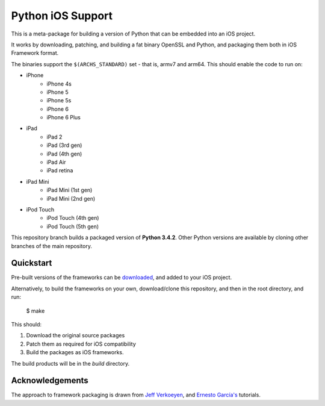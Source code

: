Python iOS Support
==================

This is a meta-package for building a version of Python that can be embedded
into an iOS project.

It works by downloading, patching, and building a fat binary OpenSSL and
Python, and packaging them both in iOS Framework format.

The binaries support the ``$(ARCHS_STANDARD)`` set - that is, armv7 and
arm64. This should enable the code to run on:

* iPhone
    - iPhone 4s
    - iPhone 5
    - iPhone 5s
    - iPhone 6
    - iPhone 6 Plus
* iPad
    - iPad 2
    - iPad (3rd gen)
    - iPad (4th gen)
    - iPad Air
    - iPad retina
* iPad Mini
    - iPad Mini (1st gen)
    - iPad Mini (2nd gen)
* iPod Touch
    - iPod Touch (4th gen)
    - iPod Touch (5th gen)

This repository branch builds a packaged version of **Python 3.4.2**.
Other Python versions are available by cloning other branches of the main
repository.

Quickstart
----------

Pre-built versions of the frameworks can be downloaded_, and added to
your iOS project.

Alternatively, to build the frameworks on your own, download/clone this
repository, and then in the root directory, and run:

    $ make

This should:

1. Download the original source packages
2. Patch them as required for iOS compatibility
3. Build the packages as iOS frameworks.

The build products will be in the `build` directory.

.. _downloaded: https://github.com/pybee/Python-iOS-support/releases/download/3.4.2-b2/Python-3.4.2-iOS-support.b2.tar.gz

Acknowledgements
----------------

The approach to framework packaging is drawn from `Jeff Verkoeyen`_, and
`Ernesto García's`_ tutorials.

.. _Jeff Verkoeyen: https://github.com/jverkoey/iOS-Framework
.. _Ernesto García's: http://www.raywenderlich.com/41377/creating-a-static-library-in-ios-tutorial
